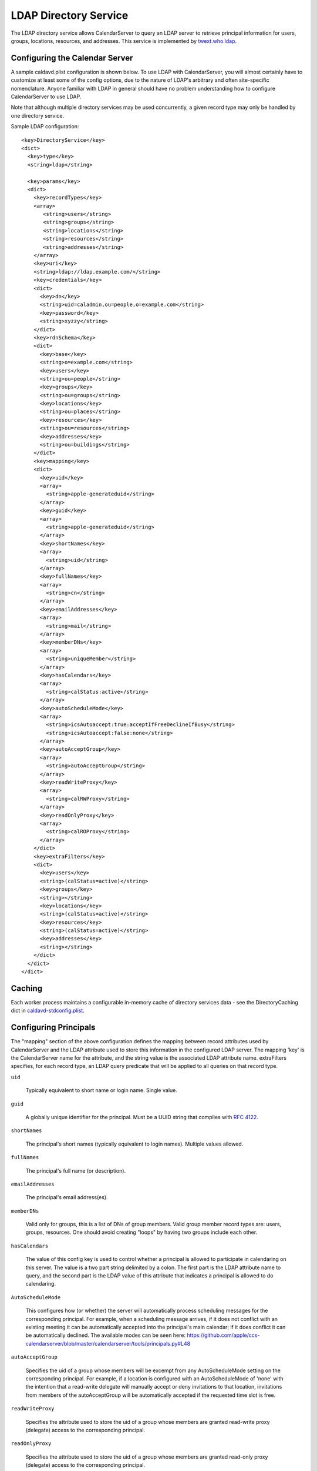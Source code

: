 =======================
 LDAP Directory Service
=======================

The LDAP directory service allows CalendarServer to query an LDAP
server to retrieve principal information for users, groups,
locations, resources, and addresses. This service is implemented by
`twext.who.ldap`_.

  .. _twext.who.ldap: https://github.com/apple/ccs-twistedextensions/tree/master/twext/who/ldap


Configuring the Calendar Server
~~~~~~~~~~~~~~~~~~~~~~~~~~~~~~~~

A sample caldavd.plist configuration is shown below. To use LDAP with CalendarServer,
you will almost certainly have to customize at least some of the config
options, due to the nature of LDAP's arbitrary and often site-specific
nomenclature. Anyone familiar with LDAP in general should have no
problem understanding how to configure CalendarServer to use LDAP.

Note that although multiple directory services may be used concurrently,
a given record type may only be handled by one directory service.

Sample LDAP configuration:

::

   <key>DirectoryService</key>
   <dict>
     <key>type</key>
     <string>ldap</string>

     <key>params</key>
     <dict>
       <key>recordTypes</key>
       <array>
          <string>users</string>
          <string>groups</string>
          <string>locations</string>
          <string>resources</string>
          <string>addresses</string>
       </array>
       <key>uri</key>
       <string>ldap://ldap.example.com/</string>
       <key>credentials</key>
       <dict>
         <key>dn</key>
         <string>uid=caladmin,ou=people,o=example.com</string>
         <key>password</key>
         <string>xyzzy</string>
       </dict>
       <key>rdnSchema</key>
       <dict>
         <key>base</key>
         <string>o=example.com</string>
         <key>users</key>
         <string>ou=people</string>
         <key>groups</key>
         <string>ou=groups</string>
         <key>locations</key>
         <string>ou=places</string>
         <key>resources</key>
         <string>ou=resources</string>
         <key>addresses</key>
         <string>ou=buildings</string>
       </dict>
       <key>mapping</key>
       <dict>
         <key>uid</key>
         <array>
           <string>apple-generateduid</string>
         </array>
         <key>guid</key>
         <array>
           <string>apple-generateduid</string>
         </array>
         <key>shortNames</key>
         <array>
           <string>uid</string>
         </array>
         <key>fullNames</key>
         <array>
           <string>cn</string>
         </array>
         <key>emailAddresses</key>
         <array>
           <string>mail</string>
         </array>
         <key>memberDNs</key>
         <array>
           <string>uniqueMember</string>
         </array>
         <key>hasCalendars</key>
         <array>
           <string>calStatus:active</string>
         </array>
         <key>autoScheduleMode</key>
         <array>
           <string>icsAutoaccept:true:acceptIfFreeDeclineIfBusy</string>
           <string>icsAutoaccept:false:none</string>
         </array>
         <key>autoAcceptGroup</key>
         <array>
           <string>autoAcceptGroup</string>
         </array>
         <key>readWriteProxy</key>
         <array>
           <string>calRWProxy</string>
         </array>
         <key>readOnlyProxy</key>
         <array>
           <string>calROProxy</string>
         </array>
       </dict>
       <key>extraFilters</key>
       <dict>
         <key>users</key>
         <string>(calStatus=active)</string>
         <key>groups</key>
         <string></string>
         <key>locations</key>
         <string>(calStatus=active)</string>
         <key>resources</key>
         <string>(calStatus=active)</string>
         <key>addresses</key>
         <string></string>
       </dict>
     </dict>
   </dict>


Caching
~~~~~~~
Each worker process maintains a configurable in-memory cache of directory
services data - see the DirectoryCaching dict in `caldavd-stdconfig.plist`_.

  .. _caldavd-stdconfig.plist: https://github.com/apple/ccs-calendarserver/blob/master/conf/caldavd-stdconfig.plist


Configuring Principals
~~~~~~~~~~~~~~~~~~~~~~~

The "mapping" section of the above configuration defines the mapping
between record attributes used by CalendarServer and the LDAP
attribute used to store this information in the configured LDAP
server. The mapping 'key' is the CalendarServer name for the
attribute, and the string value is the associated LDAP attribute name.
extraFilters specifies, for each record type, an LDAP query predicate
that will be applied to all queries on that record type.

``uid``

  Typically equivalent to short name or login name. Single value.

``guid``

  A globally unique identifier for the principal. Must be a UUID
  string that complies with `RFC 4122`_.

  .. _RFC 4122: http://tools.ietf.org/html/rfc4122

``shortNames``

  The principal's short names (typically equivalent to login names).
  Multiple values allowed.

``fullNames``

  The principal's full name (or description).

``emailAddresses``

  The principal's email address(es).

``memberDNs``

  Valid only for groups, this is a list of DNs of group members. Valid
  group member record types are: users, groups, resources. One should
  avoid creating "loops" by having two groups include each other.

``hasCalendars``

  The value of this config key is used to control whether a principal is
  allowed to participate in calendaring on this server. The value is a
  two part string delimited by a colon. The first part is the LDAP
  attribute name to query, and the second part is the LDAP value of this
  attribute that indicates a principal is allowed to do calendaring.

``AutoScheduleMode``

  This configures how (or whether) the server will automatically
  process scheduling messages for the corresponding principal. For
  example, when a
  scheduling message arrives, if it does not conflict with an existing
  meeting it can be automatically accepted into the principal's main
  calendar; if it does conflict it can be automatically declined. The
  available modes can be seen here:
  https://github.com/apple/ccs-calendarserver/blob/master/calendarserver/tools/principals.py#L48

``autoAcceptGroup``

  Specifies the uid of a group whose members will be excempt from any
  AutoScheduleMode setting on the corresponding principal. For example,
  if a location is configured with an AutoScheduleMode of 'none' with
  the intention that a read-write delegate will manually accept or deny
  invitations to that location, invitations from members of the autoAcceptGroup
  will be automatically accepted if the requested time slot is free.

``readWriteProxy``

  Specifies the attribute used to store the uid of a group  
  whose members are granted read-write proxy (delegate) access to the
  corresponding principal.

``readOnlyProxy``

  Specifies the attribute used to store the uid of a group  
  whose members are granted read-only proxy (delegate) access to the
  corresponding principal.



Other LDAP params
~~~~~~~~~~~~~~~~~~

The following settings are available in the 'params' dictionary of the LDAP configuration.

``threadPoolmax``
``connectionMax``

  These two settings are integers used to limit the concurrency of LDAP query handling in the DPS.
  There is a subtle but important difference between these two options: threadPoolMax
  applies to all LDAP interactions INCLUDING authentication, while connectionMax
  applies to all LDAP interactions EXCEPT authentication. threadPoolMax should always be
  set to a value greater than connectionMax to prevent LDAP authentications from becomming
  starved if the LDAP connection pool is full (i.e. connectionMax has been reached).

``tries``

  Specifies the number of times an LDAP query should be retried if it fails for unexpected reasons.

``warningThresholdSeconds``

  Specifies the duration of an LDAP query in seconds above which a warning will be logged.

``useTLS``

  A boolean that instructs the DPS to connect to the LDAP service using TLS.



Related settings
~~~~~~~~~~~~~~~~~

The following settings are available *outside* the LDAP directory service configuration (i.e.
the DirectoryProxy dict is a top-level dict in caldavd.plist):

::

    <key>DirectoryProxy</key>
    <dict>
        <key>SocketPath</key>
        <string>directory-proxy.sock</string>

        <key>InProcessCachingSeconds</key>
        <integer>60</integer>

        <key>InSidecarCachingSeconds</key>
        <integer>120</integer>
    </dict>

``SocketPath``

  The unix domain socket used by AMP for communication between the DPS and workers

``InProcessCachingSeconds``
``InSidecarCachingSeconds``

  The TTL of directory services data in worker processes and the DPS, respectively.



LDAP attribute indexing
~~~~~~~~~~~~~~~~~~~~~~~~~

Use the following guidance to properly configure attribute indexing on the LDAP server.

+------------+-----------------------+
| Attribute  | Search type           | 
+============+=======================+ 
| fullName   | substring (subany)    |
+------------+-----------------------+
| guid       | exact                 |
+------------+-----------------------+
| shortName  | exact                 |
+------------+-----------------------+
| mail       | substring (subfinal)  |
+------------+-----------------------+
